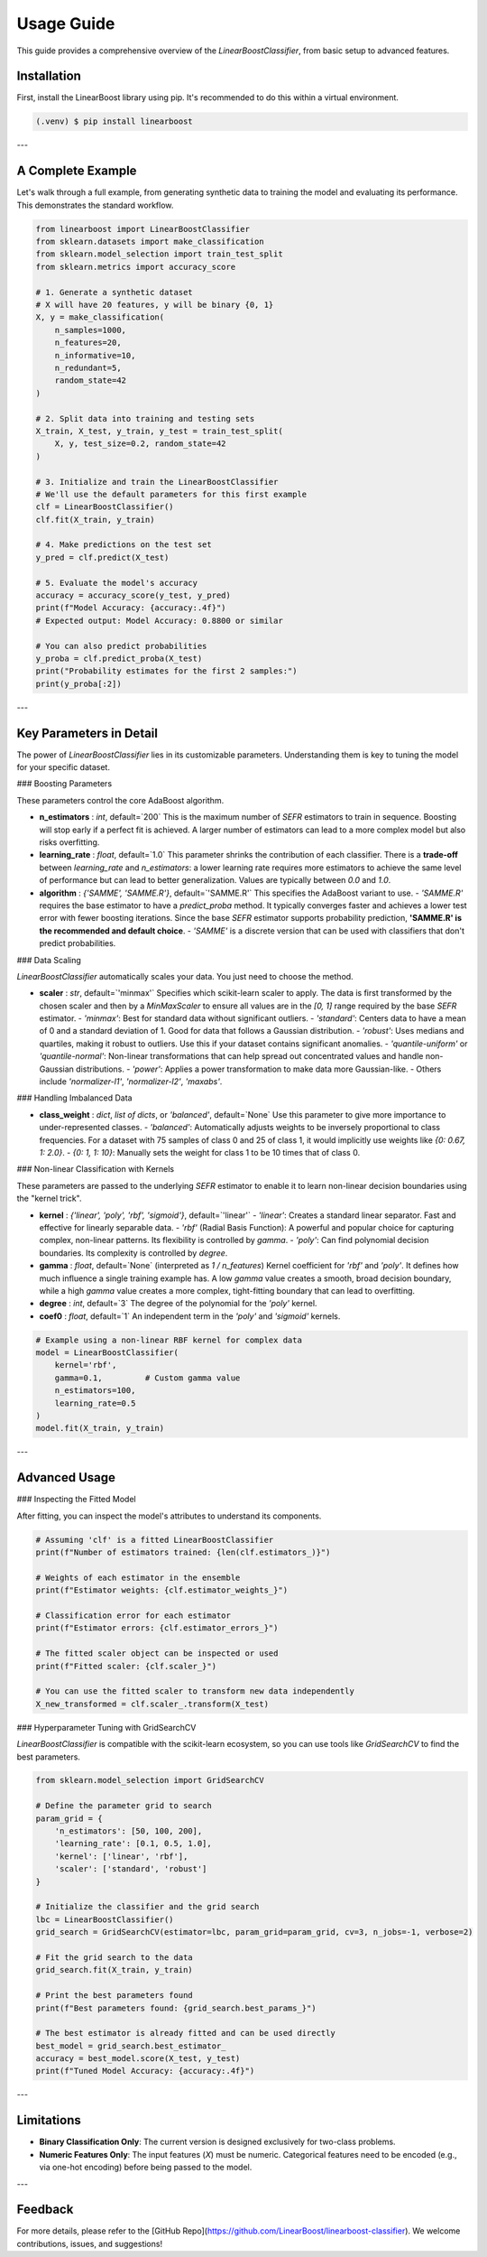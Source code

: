 Usage Guide
===========

This guide provides a comprehensive overview of the `LinearBoostClassifier`, from basic setup to advanced features.

.. _installation:

Installation
------------

First, install the LinearBoost library using pip. It's recommended to do this within a virtual environment.

.. code-block:: console

   (.venv) $ pip install linearboost

---

A Complete Example
------------------

Let's walk through a full example, from generating synthetic data to training the model and evaluating its performance. This demonstrates the standard workflow.

.. code-block:: python

   from linearboost import LinearBoostClassifier
   from sklearn.datasets import make_classification
   from sklearn.model_selection import train_test_split
   from sklearn.metrics import accuracy_score

   # 1. Generate a synthetic dataset
   # X will have 20 features, y will be binary {0, 1}
   X, y = make_classification(
       n_samples=1000,
       n_features=20,
       n_informative=10,
       n_redundant=5,
       random_state=42
   )

   # 2. Split data into training and testing sets
   X_train, X_test, y_train, y_test = train_test_split(
       X, y, test_size=0.2, random_state=42
   )

   # 3. Initialize and train the LinearBoostClassifier
   # We'll use the default parameters for this first example
   clf = LinearBoostClassifier()
   clf.fit(X_train, y_train)

   # 4. Make predictions on the test set
   y_pred = clf.predict(X_test)

   # 5. Evaluate the model's accuracy
   accuracy = accuracy_score(y_test, y_pred)
   print(f"Model Accuracy: {accuracy:.4f}")
   # Expected output: Model Accuracy: 0.8800 or similar

   # You can also predict probabilities
   y_proba = clf.predict_proba(X_test)
   print("Probability estimates for the first 2 samples:")
   print(y_proba[:2])

---

Key Parameters in Detail
------------------------

The power of `LinearBoostClassifier` lies in its customizable parameters. Understanding them is key to tuning the model for your specific dataset.

### Boosting Parameters

These parameters control the core AdaBoost algorithm.

-   **n_estimators** : `int`, default=`200`
    This is the maximum number of `SEFR` estimators to train in sequence. Boosting will stop early if a perfect fit is achieved. A larger number of estimators can lead to a more complex model but also risks overfitting.

-   **learning_rate** : `float`, default=`1.0`
    This parameter shrinks the contribution of each classifier. There is a **trade-off** between `learning_rate` and `n_estimators`: a lower learning rate requires more estimators to achieve the same level of performance but can lead to better generalization. Values are typically between `0.0` and `1.0`.

-   **algorithm** : `{'SAMME', 'SAMME.R'}`, default=`'SAMME.R'`
    This specifies the AdaBoost variant to use.
    -   `'SAMME.R'` requires the base estimator to have a `predict_proba` method. It typically converges faster and achieves a lower test error with fewer boosting iterations. Since the base `SEFR` estimator supports probability prediction, **'SAMME.R' is the recommended and default choice**.
    -   `'SAMME'` is a discrete version that can be used with classifiers that don't predict probabilities.

### Data Scaling

`LinearBoostClassifier` automatically scales your data. You just need to choose the method.

-   **scaler** : `str`, default=`'minmax'`
    Specifies which scikit-learn scaler to apply. The data is first transformed by the chosen scaler and then by a `MinMaxScaler` to ensure all values are in the `[0, 1]` range required by the base `SEFR` estimator.
    -   `'minmax'`: Best for standard data without significant outliers.
    -   `'standard'`: Centers data to have a mean of 0 and a standard deviation of 1. Good for data that follows a Gaussian distribution.
    -   `'robust'`: Uses medians and quartiles, making it robust to outliers. Use this if your dataset contains significant anomalies.
    -   `'quantile-uniform'` or `'quantile-normal'`: Non-linear transformations that can help spread out concentrated values and handle non-Gaussian distributions.
    -   `'power'`: Applies a power transformation to make data more Gaussian-like.
    -   Others include `'normalizer-l1'`, `'normalizer-l2'`, `'maxabs'`.

### Handling Imbalanced Data

-   **class_weight** : `dict`, `list of dicts`, or `'balanced'`, default=`None`
    Use this parameter to give more importance to under-represented classes.
    -   `'balanced'`: Automatically adjusts weights to be inversely proportional to class frequencies. For a dataset with 75 samples of class 0 and 25 of class 1, it would implicitly use weights like `{0: 0.67, 1: 2.0}`.
    -   `{0: 1, 1: 10}`: Manually sets the weight for class 1 to be 10 times that of class 0.

### Non-linear Classification with Kernels

These parameters are passed to the underlying `SEFR` estimator to enable it to learn non-linear decision boundaries using the "kernel trick".

-   **kernel** : `{'linear', 'poly', 'rbf', 'sigmoid'}`, default=`'linear'`
    -   `'linear'`: Creates a standard linear separator. Fast and effective for linearly separable data.
    -   `'rbf'` (Radial Basis Function): A powerful and popular choice for capturing complex, non-linear patterns. Its flexibility is controlled by `gamma`.
    -   `'poly'`: Can find polynomial decision boundaries. Its complexity is controlled by `degree`.
-   **gamma** : `float`, default=`None` (interpreted as `1 / n_features`)
    Kernel coefficient for `'rbf'` and `'poly'`. It defines how much influence a single training example has. A low `gamma` value creates a smooth, broad decision boundary, while a high `gamma` value creates a more complex, tight-fitting boundary that can lead to overfitting.
-   **degree** : `int`, default=`3`
    The degree of the polynomial for the `'poly'` kernel.
-   **coef0** : `float`, default=`1`
    An independent term in the `'poly'` and `'sigmoid'` kernels.

.. code-block:: python

   # Example using a non-linear RBF kernel for complex data
   model = LinearBoostClassifier(
       kernel='rbf',
       gamma=0.1,         # Custom gamma value
       n_estimators=100,
       learning_rate=0.5
   )
   model.fit(X_train, y_train)

---

Advanced Usage
--------------

### Inspecting the Fitted Model

After fitting, you can inspect the model's attributes to understand its components.

.. code-block:: python

   # Assuming 'clf' is a fitted LinearBoostClassifier
   print(f"Number of estimators trained: {len(clf.estimators_)}")

   # Weights of each estimator in the ensemble
   print(f"Estimator weights: {clf.estimator_weights_}")

   # Classification error for each estimator
   print(f"Estimator errors: {clf.estimator_errors_}")

   # The fitted scaler object can be inspected or used
   print(f"Fitted scaler: {clf.scaler_}")

   # You can use the fitted scaler to transform new data independently
   X_new_transformed = clf.scaler_.transform(X_test)

### Hyperparameter Tuning with GridSearchCV

`LinearBoostClassifier` is compatible with the scikit-learn ecosystem, so you can use tools like `GridSearchCV` to find the best parameters.

.. code-block:: python

   from sklearn.model_selection import GridSearchCV

   # Define the parameter grid to search
   param_grid = {
       'n_estimators': [50, 100, 200],
       'learning_rate': [0.1, 0.5, 1.0],
       'kernel': ['linear', 'rbf'],
       'scaler': ['standard', 'robust']
   }

   # Initialize the classifier and the grid search
   lbc = LinearBoostClassifier()
   grid_search = GridSearchCV(estimator=lbc, param_grid=param_grid, cv=3, n_jobs=-1, verbose=2)

   # Fit the grid search to the data
   grid_search.fit(X_train, y_train)

   # Print the best parameters found
   print(f"Best parameters found: {grid_search.best_params_}")

   # The best estimator is already fitted and can be used directly
   best_model = grid_search.best_estimator_
   accuracy = best_model.score(X_test, y_test)
   print(f"Tuned Model Accuracy: {accuracy:.4f}")

---

Limitations
-----------

-   **Binary Classification Only**: The current version is designed exclusively for two-class problems.
-   **Numeric Features Only**: The input features (`X`) must be numeric. Categorical features need to be encoded (e.g., via one-hot encoding) before being passed to the model.

---

Feedback
--------

For more details, please refer to the [GitHub Repo](https://github.com/LinearBoost/linearboost-classifier). We welcome contributions, issues, and suggestions!

